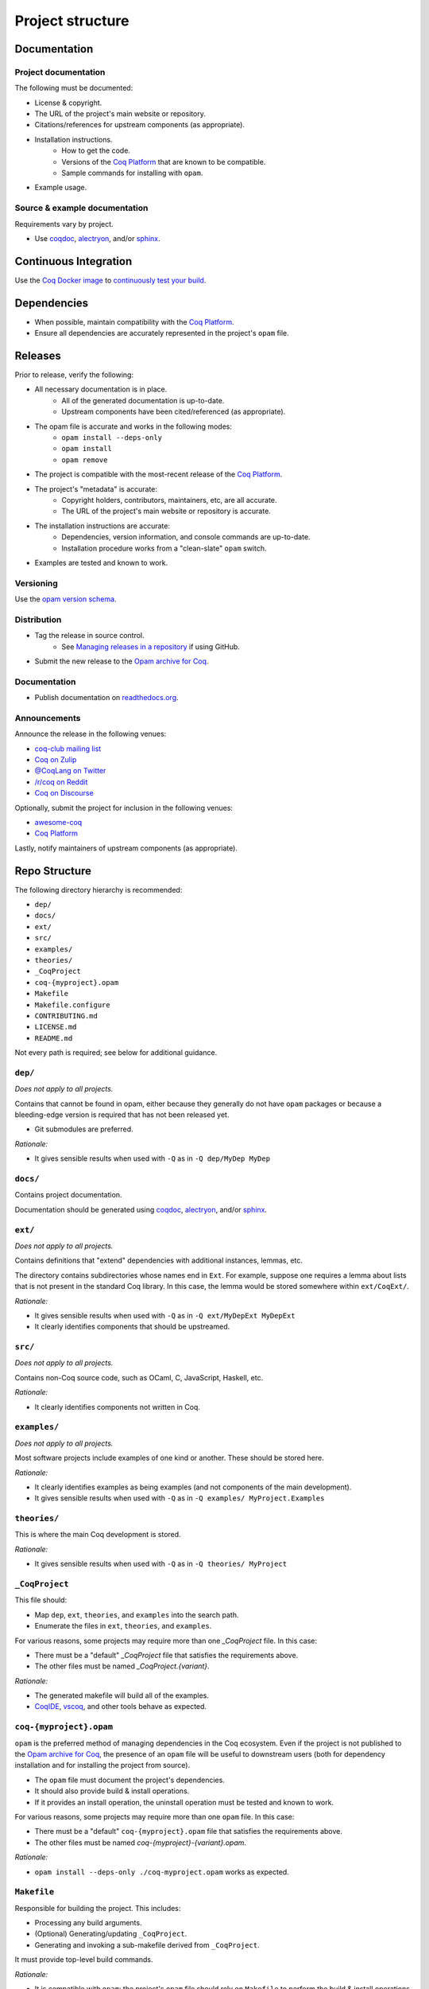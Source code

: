 Project structure
=================


Documentation
---------------------

Project documentation
~~~~~~~~~~~~~~~~~~~~~

The following must be documented:

* License & copyright.
* The URL of the project's main website or repository.
* Citations/references for upstream components (as appropriate).
* Installation instructions.
   * How to get the code.
   * Versions of the `Coq Platform <https://github.com/coq/platform>`_ that are known to be compatible.
   * Sample commands for installing with ``opam``.
* Example usage.


Source & example documentation
~~~~~~~~~~~~~~~~~~~~~~~~~~~~~~

Requirements vary by project.

* Use `coqdoc <https://coq.inria.fr/refman/using/tools/coqdoc.html>`_, `alectryon <https://github.com/cpitclaudel/alectryon/>`_, and/or `sphinx <https://www.sphinx-doc.org>`_.


Continuous Integration
----------------------

Use the `Coq Docker image <https://hub.docker.com/r/coqorg/coq/>`_ to `continuously test your build <https://github.com/coq-community/docker-coq/wiki/CI-setup>`_.


Dependencies
------------

* When possible, maintain compatibility with the `Coq Platform <https://github.com/coq/platform>`_.
* Ensure all dependencies are accurately represented in the project's ``opam`` file.


Releases
--------

Prior to release, verify the following:

* All necessary documentation is in place.
   * All of the generated documentation is up-to-date.
   * Upstream components have been cited/referenced (as appropriate).
* The opam file is accurate and works in the following modes:
   * ``opam install --deps-only``
   * ``opam install``
   * ``opam remove``
* The project is compatible with the most-recent release of the `Coq Platform <https://github.com/coq/platform>`_.
* The project's "metadata" is accurate:
   * Copyright holders, contributors, maintainers, etc, are all accurate.
   * The URL of the project's main website or repository is accurate.
* The installation instructions are accurate:
   * Dependencies, version information, and console commands are up-to-date.
   * Installation procedure works from a "clean-slate" ``opam`` switch.
* Examples are tested and known to work.


Versioning
~~~~~~~~~~

Use the `opam version schema <https://opam.ocaml.org/doc/Manual.html#version-ordering>`_.


Distribution
~~~~~~~~~~~~

* Tag the release in source control.
   * See `Managing releases in a repository <https://docs.github.com/en/repositories/releasing-projects-on-github/managing-releases-in-a-repository>`_ if using GitHub.
* Submit the new release to the `Opam archive for Coq <https://coq.inria.fr/opam-packaging.html>`_.


Documentation
~~~~~~~~~~~~~

* Publish documentation on `readthedocs.org <readthedocs.org>`_.


Announcements
~~~~~~~~~~~~~

Announce the release in the following venues:

* `coq-club mailing list <https://sympa.inria.fr/sympa/info/coq-club>`_
* `Coq on Zulip <https://coq.zulipchat.com/>`_
* `@CoqLang on Twitter <https://twitter.com/CoqLang>`_
* `/r/coq on Reddit <https://www.reddit.com/r/Coq/>`_
* `Coq on Discourse <https://coq.discourse.group/>`_

Optionally, submit the project for inclusion in the following venues:

* `awesome-coq <https://github.com/coq-community/awesome-coq>`_
* `Coq Platform <https://github.com/coq/platform>`_

Lastly, notify maintainers of upstream components (as appropriate).


Repo Structure
--------------

The following directory hierarchy is recommended:

* ``dep/``
* ``docs/``
* ``ext/``
* ``src/``
* ``examples/``
* ``theories/``
* ``_CoqProject``
* ``coq-{myproject}.opam``
* ``Makefile``
* ``Makefile.configure``
* ``CONTRIBUTING.md``
* ``LICENSE.md``
* ``README.md``

Not every path is required; see below for additional guidance.


``dep/``
~~~~~~~~

*Does not apply to all projects.*

Contains that cannot be found in opam, either because they generally do not have ``opam`` packages or because a bleeding-edge version is required that has not been released yet.

* Git submodules are preferred.

*Rationale:*

* It gives sensible results when used with ``-Q`` as in ``-Q dep/MyDep MyDep``


``docs/``
~~~~~~~~~

Contains project documentation.

Documentation should be generated using `coqdoc <https://coq.inria.fr/refman/using/tools/coqdoc.html>`_, `alectryon <https://github.com/cpitclaudel/alectryon/>`_, and/or `sphinx <https://www.sphinx-doc.org>`_.


``ext/``
~~~~~~~~

*Does not apply to all projects.*

Contains definitions that "extend" dependencies with additional instances, lemmas, etc.

The directory contains subdirectories whose names end in ``Ext``. For example, suppose one requires a lemma about lists that is not present in the standard Coq library. In this case, the lemma would be stored somewhere within ``ext/CoqExt/``.

*Rationale:*

* It gives sensible results when used with ``-Q`` as in ``-Q ext/MyDepExt MyDepExt``
* It clearly identifies components that should be upstreamed.


``src/``
~~~~~~~~

*Does not apply to all projects.*

Contains non-Coq source code, such as OCaml, C, JavaScript, Haskell, etc.

*Rationale:*

* It clearly identifies components not written in Coq.


``examples/``
~~~~~~~~~~~~~

*Does not apply to all projects.*

Most software projects include examples of one kind or another. These should be stored here.

*Rationale:*

* It clearly identifies examples as being examples (and not components of the main development).
* It gives sensible results when used with ``-Q`` as in ``-Q examples/ MyProject.Examples``


``theories/``
~~~~~~~~~~~~~

This is where the main Coq development is stored.

*Rationale:*

* It gives sensible results when used with ``-Q`` as in ``-Q theories/ MyProject``


``_CoqProject``
~~~~~~~~~~~~~~~

This file should:

* Map ``dep``, ``ext``, ``theories``, and ``examples`` into the search path.
* Enumerate the files in ``ext``, ``theories``, and ``examples``.

For various reasons, some projects may require more than one `_CoqProject` file. In this case:

* There must be a "default" `_CoqProject` file that satisfies the requirements above.
* The other files must be named `_CoqProject.{variant}`.

*Rationale:*

* The generated makefile will build all of the examples.
* `CoqIDE <https://coq.inria.fr/refman/practical-tools/coqide.html>`_, `vscoq <https://github.com/coq-community/vscoq>`_, and other tools behave as expected.


``coq-{myproject}.opam``
~~~~~~~~~~~~~~~~~~~~~~~~

``opam`` is the preferred method of managing dependencies in the Coq ecosystem. Even if the project is not published to the `Opam archive for Coq <https://coq.inria.fr/opam-packaging.html>`_, the presence of an ``opam`` file will be useful to downstream users (both for dependency installation and for installing the project from source).

* The ``opam`` file must document the project's dependencies.
* It should also provide build & install operations.
* If it provides an install operation, the uninstall operation must be tested and known to work.

For various reasons, some projects may require more than one ``opam`` file. In this case:

* There must be a "default" ``coq-{myproject}.opam`` file that satisfies the requirements above.
* The other files must be named `coq-{myproject}-{variant}.opam`.

*Rationale:*

* ``opam install --deps-only ./coq-myproject.opam`` works as expected.


``Makefile``
~~~~~~~~~~~~

Responsible for building the project. This includes:

* Processing any build arguments.
* (Optional) Generating/updating ``_CoqProject``.
* Generating and invoking a sub-makefile derived from ``_CoqProject``.

It must provide top-level build commands.

*Rationale:*

* It is compatible with ``opam``: the project's ``opam`` file should rely on ``Makefile`` to perform the build & install operations.


``Makefile.configure``
~~~~~~~~~~~~~~~~~~~~~~

*Does not apply to all projects.*

Enumerates and documents the user-configurable variables used by ``Makefile``.

*Rationale:*

* It allows users and contributors to configure their build without editing ``Makefile``.


``CONTRIBUTING.md``
~~~~~~~~~~~~~~~~~~~

*Does not apply to all projects.*

Provides information to potential contributors:

* Where to file issues
* Where to submit pull requests
* Community standards & guidelines


``LICENSE.md``
~~~~~~~~~~~~~~

The project must specify a license and copyright.

* `GitHub has the ability to recognize certain popular licenses <https://docs.github.com/en/repositories/managing-your-repositorys-settings-and-features/customizing-your-repository/licensing-a-repository>`_. Projects which use one of those licenses must ensure GitHub recognizes their selection.


``README.md``
~~~~~~~~~~~~~

This must contain:

* The URL of the project's main website or repository.
* A one-sentence description of the project.
* Citations/references for upstream components (as appropriate).
* Installation instructions.
* Concise examples and/or references to longer examples.
